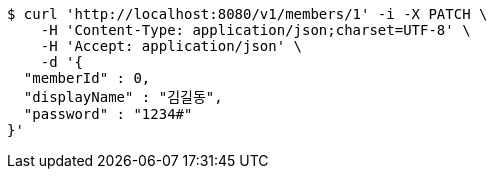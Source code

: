 [source,bash]
----
$ curl 'http://localhost:8080/v1/members/1' -i -X PATCH \
    -H 'Content-Type: application/json;charset=UTF-8' \
    -H 'Accept: application/json' \
    -d '{
  "memberId" : 0,
  "displayName" : "김길동",
  "password" : "1234#"
}'
----